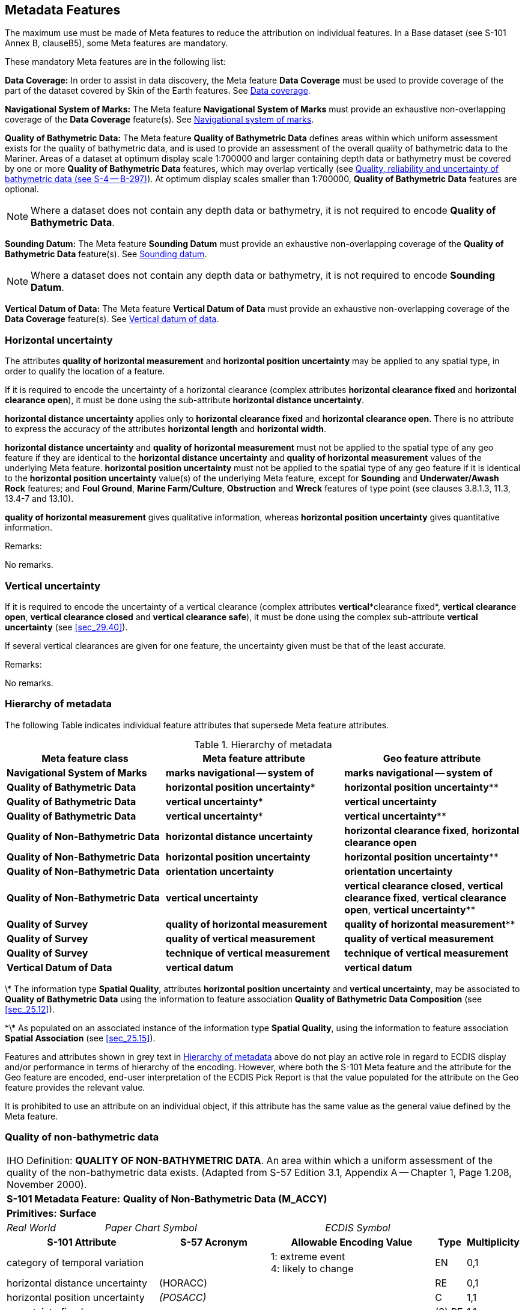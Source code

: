 
[[sec_3]]
== Metadata Features

The maximum use must be made of Meta features to reduce the attribution on individual features. In a Base dataset (see S-101 Annex B, clauseB5), some Meta features are mandatory.

These mandatory Meta features are in the following list:

*Data Coverage:* In order to assist in data discovery, the Meta feature *Data Coverage* must be used to provide coverage of the part of the dataset covered by Skin of the Earth features. See <<sec_3.5>>.

*Navigational System of Marks:* The Meta feature *Navigational System of Marks* must provide an exhaustive non-overlapping coverage of the *Data Coverage* feature(s). See <<sec_3.6>>.

*Quality of Bathymetric Data:* The Meta feature *Quality of Bathymetric Data* defines areas within which uniform assessment exists for the quality of bathymetric data, and is used to provide an assessment of the overall quality of bathymetric data to the Mariner. Areas of a dataset at optimum display scale 1:700000 and larger containing depth data or bathymetry must be covered by one or more *Quality of Bathymetric Data* features, which may overlap vertically (see <<sec_3.8.1>>). At optimum display scales smaller than 1:700000, *Quality of Bathymetric Data* features are optional.

NOTE: Where a dataset does not contain any depth data or bathymetry, it is not required to encode *Quality of Bathymetric Data*.

*Sounding Datum:* The Meta feature *Sounding Datum* must provide an exhaustive non-overlapping coverage of the *Quality of Bathymetric Data* feature(s). See <<sec_3.9>>.

NOTE: Where a dataset does not contain any depth data or bathymetry, it is not required to encode *Sounding Datum*.

*Vertical Datum of Data:* The Meta feature *Vertical Datum of Data* must provide an exhaustive non-overlapping coverage of the *Data Coverage* feature(s). See <<sec_3.10>>.

[[sec_3.1]]
=== Horizontal uncertainty

The attributes *quality of horizontal measurement* and *horizontal position uncertainty* may be applied to any spatial type, in order to qualify the location of a feature.

If it is required to encode the uncertainty of a horizontal clearance (complex attributes *horizontal clearance fixed* and *horizontal clearance open*), it must be done using the sub-attribute *horizontal distance uncertainty*.

*horizontal distance uncertainty* applies only to *horizontal clearance fixed* and *horizontal clearance open*. There is no attribute to express the accuracy of the attributes *horizontal length* and *horizontal width*.

*horizontal distance uncertainty* and *quality of horizontal measurement* must not be applied to the spatial type of any geo feature if they are identical to the *horizontal distance uncertainty* and *quality of horizontal measurement* values of the underlying Meta feature. *horizontal position uncertainty* must not be applied to the spatial type of any geo feature if it is identical to the *horizontal position uncertainty* value(s) of the underlying Meta feature, except for *Sounding* and *Underwater/Awash Rock* features; and *Foul Ground*, *Marine Farm/Culture*, *Obstruction* and *Wreck* features of type point (see clauses 3.8.1.3, 11.3, 13.4-7 and 13.10).

*quality of horizontal measurement* gives qualitative information, whereas *horizontal position uncertainty* gives quantitative information.

[underline]#Remarks:#

No remarks.

[[sec_3.2]]
=== Vertical uncertainty

If it is required to encode the uncertainty of a vertical clearance (complex attributes *vertical**clearance fixed*, *vertical clearance open*, *vertical clearance closed* and *vertical clearance safe*), it must be done using the complex sub-attribute *vertical uncertainty* (see <<sec_29.40>>).

If several vertical clearances are given for one feature, the uncertainty given must be that of the least accurate.

[underline]#Remarks:#

No remarks.

[[sec_3.3]]
=== Hierarchy of metadata

The following Table indicates individual feature attributes that supersede Meta feature attributes.

[[table_3-1]]
.Hierarchy of metadata
[cols="179,201,200"]
|===
h| Meta feature class h| Meta feature attribute h| Geo feature attribute

| *Navigational System of Marks*    | *marks navigational -- system of*  | *marks navigational -- system of*
| *Quality of Bathymetric Data*     | *horizontal position uncertainty** | *horizontal position uncertainty***
| *Quality of Bathymetric Data*     | *vertical uncertainty**            | *vertical uncertainty*
| *Quality of Bathymetric Data*     | *vertical uncertainty**            | *vertical uncertainty***
| *Quality of Non-Bathymetric Data* | *horizontal distance uncertainty*  | *horizontal clearance fixed*, *horizontal clearance open*
| *Quality of Non-Bathymetric Data* | *horizontal position uncertainty*  | *horizontal position uncertainty***
| *Quality of Non-Bathymetric Data* | *orientation uncertainty*          | *orientation uncertainty*
| *Quality of Non-Bathymetric Data* | *vertical uncertainty*             | *vertical clearance closed*, *vertical clearance fixed*, *vertical clearance open*, *vertical uncertainty***
| *Quality of Survey* | *quality of horizontal measurement* | *quality of horizontal measurement***
| *Quality of Survey* | *quality of vertical measurement* | *quality of vertical measurement*
| *Quality of Survey* | *technique of vertical measurement* | *technique of vertical measurement*
| *Vertical Datum of Data* | *vertical datum* | *vertical datum*
|===

\* The information type *Spatial Quality*, attributes *horizontal position uncertainty* and *vertical uncertainty*, may be associated to *Quality of Bathymetric Data* using the information to feature association *Quality of Bathymetric Data Composition* (see <<sec_25.12>>).

\*\* As populated on an associated instance of the information type *Spatial Quality*, using the information to feature association *Spatial Association* (see <<sec_25.15>>).

Features and attributes shown in grey text in <<table_3-1>> above do not play an active role in regard to ECDIS display and/or performance in terms of hierarchy of the encoding. However, where both the S-101 Meta feature and the attribute for the Geo feature are encoded, end-user interpretation of the ECDIS Pick Report is that the value populated for the attribute on the Geo feature provides the relevant value.

It is prohibited to use an attribute on an individual object, if this attribute has the same value as the general value defined by the Meta feature.

[[sec_3.4]]
=== Quality of non-bathymetric data

[cols="539,804,804,804,804,804,804,804,294,539",options="unnumbered"]
|===
10+| [underline]#IHO Definition:# *QUALITY OF NON-BATHYMETRIC DATA*. An area within which a uniform assessment of the quality of the non-bathymetric data exists. (Adapted from S-57 Edition 3.1, Appendix A -- Chapter 1, Page 1.208, November 2000).
10+| *S-101 Metadata Feature:* *Quality of Non-Bathymetric Data (M_ACCY)*
10+| *[underline]#Primitives:#* *Surface*

2+| _Real World_ 4+| _Paper Chart Symbol_ 4+| _ECDIS Symbol_

3+h| S-101 Attribute 2+h| S-57 Acronym 3+h| Allowable Encoding Value h| Type h| Multiplicity

3+| category of temporal variation 2+| 3+|
1: extreme event +
4: likely to change +
| EN | 0,1

3+| horizontal distance uncertainty 2+| (HORACC) 3+| | RE | 0,1

3+| horizontal position uncertainty 2+| _(POSACC)_ 3+| | C | 1,1

3+| uncertainty fixed 2+| 3+| | (S) RE | 1,1

3+| uncertainty variable factor 2+| 3+| | (S) RE | 0,1

3+| interoperability identifier 2+| 3+| MRN (see <<sec_27.114>>) | URN | 0,1

3+| orientation uncertainty 2+| 3+| | RE | 0,1

3+| survey date range 2+| 3+| See <<sec_2.4.8>> | C | 0,1

3+| date end 2+| _(SUREND)_ 3+| | (S) TD | 1,1

3+| date start 2+| _(SURSTA)_ 3+| | (S) TD | 0,1

3+| vertical uncertainty 2+| _(VERACC)_ 3+| | C | 0,1

3+| uncertainty fixed 2+| 3+| | (S) RE | 1,1 

3+| uncertainty variable factor 2+| 3+| | (S) RE | 0,1

3+| information 2+| 3+| See <<sec_2.4.6>> | C | 0,*

3+| file locator 2+| 3+| | (S) TE | 0,1

3+| file reference 2+| _(TXTDSC) (NTXTDS)_ 3+| | (S) TE | 0,1 footnote:tablethreefour[For each instance of *information*, at least one of the sub-attributes *file reference* or *text* must be populated.]

3+| headline 2+| 3+| | (S) TE | 0,1

3+| language 2+| 3+| ISO 639-2/T | (S) TE | 1,1

3+| text 2+| _(INFORM) (NINFOM)_ 3+| | (S) TE | 0,1 footnote:tablethreefour[]

10+| *Feature Associations*
| *S-101 Role* 3+| *Association Type* 3+| *Associated to* 2+h| Type h| Multiplicity
| The Updated Object 3+| *Updated Information* (see <<sec_25.21>>) 3+| *Update Information* 2+| Association | 0,*
| - 3+| *Spatial Association* (see <<sec_25.15>>) 3+| *Spatial Quality* 2+| Association | 0,*
|===

[underline]#INT 1 Reference:# M 32.1-2

[[sec_3.4.1]]
==== Quality of non-bathymetric data (see S-4 -- B-487.2)

The Meta feature *Quality of Non-Bathymetric Data* may be used to provide an indication of the overall uncertainty of position for all non-bathymetric features. It must not be used to provide the uncertainty of bathymetric information.*horizontal position uncertainty* on the *Quality of Non-Bathymetric Data*applies to non-bathymetric data situated within the area, while *quality of horizontal measurement* or *horizontal position uncertainty* on the associated spatial types qualifies the location of the *Quality of Non-Bathymetric Data*feature itself.

Meta features *Quality of Non-bathymetric Data* and *Quality of Bathymetric Data*may overlap.

[underline]#Remarks:#

* No remarks.

[underline]#Distinction:# Quality of Bathymetric Data; Quality of Survey.

[[sec_3.5]]
=== Data coverage

[cols="600,600,600,474,474,474,474,474,210,385", options="unnumbered"]
|===
10+| [underline]#IHO Definition:# *DATA COVERAGE*. A geographical area that describes the coverage and extent of spatial objects. (S-57 Edition 3.1, Appendix A -- Chapter 1, Page 1.210, November 2000).
10+| *S-101 Metadata Feature:* *Data Coverage (M_COVR)* _*(M_CSCL)*_
10+| *[underline]#Primitives:#* *Surface*
3+| _Real World_ 4+| _Paper Chart Symbol_ 3+| _ECDIS Symbol_


3+h| S-101 Attribute 2+h| S-57 Acronym 3+h| Allowable Encoding Value h| Type h| Multiplicity
3+| drawing index
2+| 3+|

| IN
| 0,1

3+| interoperability identifier
2+|

3+| MRN (see <<sec_27.114>>)
| URN
| 0,1

3+| maximum display scale 2+| 3+| maximum display scale ≤ optimum display scale < minimum display scale | IN | 1,1
3+| minimum display scale
2+|

3+| See <<table_3-2>> belowminimum display scale > optimum display scale ≥ maximum display scale
| IN
| 1,1

3+| optimum display scale 2+| _(CSCALE)_ 3+| See <<table_3-2>> belowmaximum display scale ≤ optimum display scale < minimum display scale | IN | 1,1
3+| information
2+|

3+| See <<sec_2.4.6>>
| C
| 0,*

3+| file locator
2+| 3+| | (S) TE
| 0,1

3+| file reference
2+| _(TXTDSC) (NTXTDS)_
3+| | (S) TE
| 0,1 footnote:notethreefive[For each instance of *information*, at least one of the sub-attributes *file reference* or *text* must be populated.]

3+| headline
2+| 3+| | (S) TE
| 0,1

3+| language
2+|

3+| ISO 639-2/T
| (S) TE
| 1,1

3+| text
2+| _(INFORM) (NINFOM)_
3+| | (S) TE
| 0,1 footnote:notethreefive[]

10+| *Feature Associations*
| *S-101 Role* 3+| *Association Type* 3+| *Associated to* 2+h| Type h| Multiplicity
| - 3+| *Spatial Association* (see <<sec_25.15>>) 3+| *Spatial Quality* 2+| Association | 0,*
|===

[underline]#INT 1 Reference:#

[[sec_3.5.1]]
==== Coverage

The Meta feature *Data Coverage* encodes the area covered by data within the dataset. This feature is also used to provide the ECDIS with the scale information necessary for the determination of dataset loading and rendering (display) in relation to the user selected viewing scale in the ECDIS. There must be a minimum of one *Data Coverage* feature in the dataset. *Data Coverage* features must cover the equivalent area to the extent of the spatial types in the dataset, and must not overlap (see <<sec_2.5.1>>).

Where populated, all *Data Coverage* features in the dataset must have the same value for the attribute *drawing index*, as datasets that share a common drawing index are intended to form a seamless presentation, regardless of the populated value(s) for minimum display scale. *Data Coverage* features which share a common drawing index must not overlap.

The mandatory attribute *optimum display scale* is used to indicate the intended viewing scale for the data. The value populated for *optimum display scale*, therefore, provides a reference for the user selected viewing scale in the ECDIS at which the overscale warning will be displayed as the Mariner continues to zoom in if there is no larger optimum display scale ENC dataset available.

The mandatory attribute *minimum display scale* is used to indicate the smallest intended viewing scale for the data where a full portfolio of ENCs is available; and provides the reference scale that defines a "series" of ENCs covering a geographic area intended to be displayed seamlessly. Where an empty (null) value is populated for *minimum display scale*, the ECDIS will continue to display the data regardless of how small the user selected viewing scale becomes. The value populated for *minimum display scale*, therefore, is intended to be used in a series of ENC cells covering a geographic area to determine the dataset rendering (display) priority as the user selected viewing scale becomes larger.

The mandatory attribute *maximum display scale* is used to indicate the scale at which the Data Producer considers that the "grossly overscaled" warning is to be triggered based on the user selected viewing scale.

For ENC, in order to provide a consistent relationship between the encoded data and the way the data is displayed in ECDIS, the values for *maximum display scale*, *minimum display scale* and *optimum display scale* must be taken from the values listed in the following Table:

[[table_3-2]]
.Maximum, optimum and minimum display scale values
[cols="980,938,931"]
|===
h| maximum display scale h| optimum display scale h| minimum display scale
.15+^.^| Any value
| 10,000,000    | empty (null)
| 3,500,000     | 10,000,000
| 1,500,000     | 3,500,000
| 700,000       | 1,500,000
| 350,000       | 700,000
| 180,000       | 350,000
| 90,000        | 180,000
| 45,000        | 90,000
| 22,000        | 45,000
| 12,000        | 22,000
| 8,000         | 12,000
| 4,000         | 8,000
| 3,000         | 4,000
| 2,000         | 3,000
| 1,000         | 2,000
|===

NOTE: The selection of values for *maximum display scale* and *minimum display scale* for any selected *optimum display scale* are at the discretion of the Data Producer. That is, any value listed for *maximum display scale* and *minimum display scale* above may be selected from any of the listed values, with the only restriction being that *maximum display scale* must be a smaller value than/equal to *optimum display scale* which must be a smaller value than *minimum display scale* (or any value if *minimum display scale* is populated with an empty (null) value).

Typically, only a single *Data Coverage* feature should be used in a dataset. However, if the optimum display scale is different for discrete areas within a single ENC dataset, this must be indicated by encoding separate, non-overlapping *Data Coverage* features, each having a different value populated for *optimum display scale*. Producing Authorities are to note, however, that excessive use of multiple *Data Coverage* features having different values of *optimum display scale* within a single dataset should be avoided. Where different values of *optimum display scale* are used, this should be restricted only to data compiled in order to achieve the intended navigational usage for the entire dataset. Datasets must have the same value for *minimum display scale* for all *Data Coverage* features in the dataset. Datasets may have different values populated for *maximum display scale* for the *Data Coverage* features in the dataset; these values are typically populated as the value corresponding to 2 x the scale (or half the denominator) value populated for *optimum display scale* (this will replicate the corresponding gross overscale indication as implemented in S-57/S-52), but are at the discretion of the Data Producer. For example, the value for *maximum display scale* may be set to the same value as *optimum display scale* to have the "grossly overscaled" warning appear at any larger user selected viewing scale than *optimum display scale*; or populated as the value corresponding to the *minimum display scale* value for the next largest scale dataset(s) in the ENC portfolio.

Where a series of differing optimum display scale ENC datasets are compiled covering the same geographic area, the smallest scale value populated for *optimum display scale* for *Data Coverage* feature(s) in the dataset should correspond to the *minimum display scale*, where populated, for the next largest optimum display scale ENC dataset. The largest scale value populated for *optimum display scale* for *Data Coverage* feature(s) in the dataset must not be a larger scale value than the *optimum display scale* for the next largest optimum display scale ENC dataset, where such a dataset exists.

[underline]#Remarks:#

* This Meta feature is intended to support an indication of coverage; and facilitates the loading and rendering (display) of datasets in the end-user system.
* Where more than one *Data Coverage* feature exists for a dataset, the dataset, when initially loaded, will be displayed in the ECDIS at a display scale corresponding to the largest scale value populated for *optimum display scale*.
* Where a dataset consists of only one *Data Coverage* feature, the value for the optimum display scale populated in the dataset discovery metadata must be the same as the value populated for *optimum display scale* on the *Data Coverage*.
* Except for the largest scale dataset coverage, datasets with multiple *Data Coverage* features must not have excessive differences in the values populated for *optimum display scale* between the *Data Coverage* features. Typically, this should be interpreted as there being no more than one scale step value as defined in <<table_3-2>> above between the *optimum display scale* values in a single dataset.

[underline]#Distinction:# 

[[sec_3.6]]
=== Navigational system of marks

[cols="77,115,115,115,115,115,115,115,41,77", options="unnumbered"]
|===
10+| [underline]#IHO Definition:# *NAVIGATIONAL SYSTEM OF MARKS*. An area within which the navigational system of marks has been established in relation to a specific direction. (Adapted from S-57 Edition 3.1, Appendix A -- Chapter 1, Page 1.214, November 2000).
10+| *S-101 Metadata Feature:* *Navigational System of Marks* __**(M_NSYS)**__
10+| *[underline]#Primitives:#* *Surface*

2+| _Real World_ 4+| _Paper Chart Symbol_ 4+| _ECDIS Symbol_

3+h| S-101 Attribute 2+h| S-57 Acronym 3+h| Allowable Encoding Value h| Type h| Multiplicity
3+| interoperability identifier
2+|

3+| MRN (see <<sec_27.114>>)
| URN
| 0,1

3+| marks navigational -- system of 2+| (MARSYS) 3+|
1: IALA A +
2: IALA B +
9: no system +
11: main European inland waterway marking system | EN | 1,1
3+| information
2+|

3+| See <<sec_2.4.6>>
| C
| 0,*

3+| file locator
2+| 3+| | (S) TE
| 0,1

3+| file reference
2+| _(TXTDSC) (NTXTDS)_
3+| | (S) TE
| 0,1 footnote:tablethreesix[For each instance of *information*, at least one of the sub-attributes *file reference* or *text* must be populated.]

3+| headline
2+| 3+| | (S) TE
| 0,1

3+| language
2+|

3+| ISO 639-2/T
| (S) TE
| 1,1

3+| text
2+| _(INFORM) (NINFOM)_
3+| | (S) TE
| 0,1 footnote:tablethreesix[]

10+| *Feature Associations*
| *S-101 Role* 3+| *Association Type* 3+| *Associated to* 2+h| Type h| Multiplicity
| The Updated Object 3+| *Updated Information* (see <<sec_25.21>>) 3+| *Update Information* 2+| Association | 0,*
| - 3+| *Spatial Association* (see <<sec_25.15>>) 3+| *Spatial Quality* 2+| Association | 0,*

|===

[underline]#INT 1 Reference:# Q 130

[[sec_3.6.1]]
==== Buoyage systems (see S-4 -- B-461)

The buoyage system of the dataset must be encoded using the Meta feature *Navigational System of Marks*:All parts of the dataset containing data must be covered by *Navigational System of Marks* features, with the attribute *marks navigational -- system of* indicating the buoyage system in operation. *Navigational System of Marks* features must not overlap.

Individual buoys and beacons may not be part of the general buoyage system. This should be encoded using the attribute *marks navigational -- system of* on these buoy and beacon features.

[underline]#Remarks:#

* For guidance regarding the encoding of aids to navigation in the IALA maritime buoyage system, see <<sec_18.3.1.1>>.
* If it is required to encode an area within which the navigational system of marks has been established in relation to a specific direction, it must be done using the feature *Local Direction of Buoyage* (see <<sec_3.7>>).

[underline]#Distinction:# Local Direction of Buoyage.

[[sec_3.7]]
=== Local direction of buoyage

[cols="539,804,804,804,804,804,804,804,294,539", options="unnumbered"]
|===
10+| [underline]#IHO Definition:# *LOCAL DIRECTION OF BUOYAGE*. An area within which the navigational system of marks has been established in relation to a specific direction. (Adapted from S-57 Edition 3.1, Appendix A -- Chapter 1, Page 1.214, November 2000).
10+| *S-101 Metadata Feature:* *Local Direction of Buoyage* __**(M_NSYS)**__
10+| *[underline]#Primitives:#* *Surface*

2+| _Real World_ 4+| _Paper Chart Symbol_ 4+| _ECDIS Symbol_

3+h| S-101 Attribute 2+h| S-57 Acronym 3+h| Allowable Encoding Value h| Type h| Multiplicity
3+| interoperability identifier
2+|

3+| MRN (see <<sec_27.114>>) | URN | 0,1

3+| marks navigational -- system of 2+| (MARSYS) 3+|
1: IALA A +
2: IALA B +
9: no system +
11: main European inland waterway marking system | EN | 1,1
3+| orientation value
2+| _(ORIENT)_
3+|

| RE
| 1,1

3+| scale minimum 2+| (SCAMIN) 3+| See <<sec_2.5.9>> | IN | 0,1
3+| information
2+|

3+| See <<sec_2.4.6>>
| C
| 0,*

3+| file locator
2+| 3+| | (S) TE
| 0,1

3+| file reference
2+| _(TXTDSC) (NTXTDS)_
3+| | (S) TE
| 0,1 footnote:three_seven[For each instance of *information*, at least one of the sub-attributes *file reference* or *text* must be populated.]

3+| headline
2+| 3+| | (S) TE
| 0,1

3+| language
2+|

3+| ISO 639-2/T
| (S) TE
| 1,1

3+| text
2+| _(INFORM) (NINFOM)_
3+| | (S) TE
| 0,1 footnote:three_seven[]

10+| *Feature Associations*
| *S-101 Role* 3+| *Association Type* 3+| *Associated to* 2+h| Type h| Multiplicity
| The Updated Object 3+| *Updated Information* (see <<sec_25.21>>) 3+| *Update Information* 2+| Association | 0,*
| - 3+| *Spatial Association* (see <<sec_25.15>>) 3+| *Spatial Quality* 2+| Association | 0,*

|===

[underline]#INT 1 Reference:# Q 130.2

[[sec_3.7.1]]
==== Local direction of buoyage (see S-4 -- B-461.5)

[[fig_3-1]]
.Buoyage system and direction
image::figure-3-1.png["",465,188]

Within a dataset, there may be some areas where the direction of buoyage is defined by local rules and must, therefore, be specified. If required, these areas must be encoded as *Local* **Direction of Buoyage** features, with the mandatory attribute *orientation value* indicating the direction of buoyage. *Local* **Direction of Buoyage** features must not overlap, but in areas where local buoyage directions apply, *Local* **Direction of Buoyage** features must overlap *Navigational System of Marks* features (see <<sec_3.6>>) (see <<fig_3-1>> above).

[underline]#Remarks:#

* The mandatory attribute *marks navigational -- system of* is required for ECDIS portrayal, and must be populated with the same value as populated for the *marks navigational -- system of* on the underlying *Navigational System of Marks* feature.

[underline]#Distinction:# Navigational System of Marks.

[[sec_3.8]]
=== Quality of bathymetric data

[cols="539,550,550,550,550,550,550,550,294,539", options="unnumbered"]
|===
10+| [underline]#IHO Definition:# *QUALITY OF BATHYMETRIC DATA*. An area within which a uniform assessment of the quality of the bathymetric data exists. (S-57 Edition 3.1, Appendix A -- Chapter 1, Page 1.216, November 2000).
10+| *S-101 Metadata Feature:* *Quality of Bathymetric Data (M_QUAL)*
10+| *[underline]#Primitives:#* *Surface*

2+| _Real World_ 4+| _Paper Chart Symbol_ 4+| _ECDIS Symbol_

3+h| S-101 Attribute 2+h| S-57 Acronym 3+h| Allowable Encoding Value h| Type h| Multiplicity
3+| category of temporal variation
2+| 3+|
1: extreme event +
2: likely to change and significant shoaling expected +
3: likely to change but significant shoaling not expected +
5: unlikely to change +
6: unassessed +
| EN
| 1,1

3+| data assessment
2+| 3+|
1: assessed +
2: assessed (oceanic)
3: unassessed +
| EN
| 1,1

3+| depth range maximum value
2+| (DRVAL2)
3+|

| RE
| 0,1

3+| depth range minimum value
2+| (DRVAL1)
3+|

| RE
| 0,1

3+| features detected
2+| 3+|

| C
| 1,1

3+| least depth of detected features measured 2+| 3+| | (S) BO | 1,1

3+| significant features detected
2+| 3+|

| (S) BO
| 1,1

3+| size of features detected
2+| 3+|

| (S) RE
| 0,1

3+| full seafloor coverage achieved
2+| 3+|

| BO
| 1,1

3+| interoperability identifier
2+|

3+| MRN (see <<sec_27.114>>)
| URN
| 0,1

3+| survey date range
2+|

3+| See <<sec_2.4.8>>
| C
| 0,1

3+| date end
2+| _(SUREND)_
3+| | (S) TD
| 1,1

3+| date start
2+| _(SURSTA)_
3+| | (S) TD
| 0,1

3+| zone of confidence
2+| 3+|

| C
| 1,*

3+| category of zone of confidence in data 2+| CATZOC 3+|
1: zone of confidence A +
12: zone of confidence A +
23: zone of confidence B +
4: zone of confidence C +
5: zone of confidence D +
6: zone of confidence U | EN | 1,1
3+| fixed date range
2+|

3+| See <<sec_2.4.8>>
| (S) C
| 0,1 footnoteblock:[three_eight]

3+| date end
2+| (DATEND)
3+| | (S) TD
| 0,1 footnoteblock:[three_eight]

3+| date start
2+| (DATSTA)
3+| | (S) TD
| 0,1 footnoteblock:[three_eight]

3+| horizontal position uncertainty
2+| _(HORACC)_
3+|

| (S) C
| 0,1 footnoteblock:[three_eight]

3+| uncertainty fixed
2+| 3+|

| (S) RE
| 1,1

3+| uncertainty variable factor
2+| 3+|

| (S) RE
| 0,1

3+| vertical uncertainty
2+| _(SOUACC)_
3+|

| (S) C
| 0,1 footnoteblock:[three_eight]

3+| uncertainty fixed
2+| 3+|

| (S) RE
| 1,1

3+| uncertainty variable factor
2+| 3+|

| (S) RE
| 0,1

3+| information
2+|

3+| See <<sec_2.4.6>>
| C
| 0,*

3+| file locator
2+| 3+| | (S) TE
| 0,1

3+| file reference
2+| _(TXTDSC) (NTXTDS)_
3+| | (S) TE
| 0,1 footnoteblock:[three_eight]

3+| headline
2+| 3+| | (S) TE
| 0,1

3+| language
2+|

3+| ISO 639-2/T
| (S) TE
| 1,1

3+| text
2+| _(INFORM) (NINFOM)_
3+| | (S) TE
| 0,1 footnoteblock:[three_eight]

10+| *Feature Associations*
| *S-101 Role* 3+| *Association Type* 3+| *Associated to* 2+h| Type h| Multiplicity
| - 3+| *Quality of Bathymetric Data Composition* (see <<sec_25.12>>) 3+| *Spatial Quality* 2+| Association | 0,*
| The Updated Object 3+| *Updated Information* (see <<sec_25.21>>) 3+| *Update Information* 2+| Association | 0,*
| - 3+| *Spatial Association* (see <<sec_25.15>>) 3+| *Spatial Quality* 2+| Association | 0,*

10+|


|===


[[three_eight]]
[NOTE]
--
The sub-complex attribute *fixed date range* is mandatory if more than one instance of the complex attribute *zone of confidence* is encoded.

The sub-complex attributes *horizontal position uncertainty* and *vertical uncertainty* are mandatory if the *Quality of Bathymetric Data* instance is not associated to a *Spatial Quality* instance using the association *Quality of Bathymetric Data Composition*.

For each instance of fixed date range, at least one of the sub-attributes *date end* or *date start* must be populated.

For each instance of *information*, at least one of the sub-attributes *file reference* or *text* must be populated.
--



[underline]#INT 1 Reference:#

[[sec_3.8.1]]
==== Quality, reliability and uncertainty of bathymetric data (see S-4 -- B-297)

Information about quality, reliability and uncertainty of bathymetric data is given using:

* the Meta feature *Quality of Bathymetric Data* and, if required, an associated instance of the Information type *Spatial Quality* (see <<sec_24.5>>) for an overall assessment of the quality of bathymetric data;
* the Meta feature *Quality of Survey* for additional information about individual surveys (see <<sec_3.11>>);
* the attributes *quality of vertical measurement* and *technique of vertical measurement* on groups of soundings or individual features;
* the attributes *horizontal* *position uncertainty*, *quality of horizontal measurement* and *vertical uncertainty* on the spatial types (see clauses 2.4.7 and 24.5).
Bathymetric data quality comprises the following:

** completeness of data (for example, seafloor coverage);
** currency of data (for example, temporal degradation);
** uncertainty of data;
** source of data.

For the Mariner, *Quality of Bathymetric Data* provides the most useful information. Therefore, the use of *Quality of Bathymetric Data* is mandatory for areas containing depth data or bathymetry on ENC datasets at optimum display scale 1:700000 and larger.

In order to provide an indication of the horizontal position and vertical accuracies of the features to which it applies, instances of *Quality of Bathymetric Data* must have the sub-complex attributes *horizontal position uncertainty* and *vertical uncertainty* populated on *Quality of Bathymetric Data*, or alternately on an associated instance of the information type *Spatial Quality* (see <<sec_24.5>>), using the association *Quality of Bathymetric Data Composition* (see <<sec_25.12>>).

More detailed information about a survey may be given using *Quality of Survey* (see <<sec_3.11>>). For example, in incompletely surveyed areas, lines of passage soundings may be indicated as such using a curve *Quality of Survey* feature. This information is more difficult for the Mariner to interpret, therefore the use of *Quality of Survey* is optional.

For individual features (wrecks, obstructions etc), or individual/small groups of soundings, *quality of vertical measurement*, *technique of vertical measurement*, *horizontal position uncertainty* and *vertical uncertainty* may be used to provide additional information about quality and uncertainty.

The Meta feature *Quality of Bathymetric Data* defines areas within which uniform assessment exists for the quality of bathymetric data, and must be used, where required, to provide an assessment of the overall quality of bathymetric data to the Mariner. Therefore, areas of a dataset containing depth data or bathymetry at optimum display scale 1:700000 and larger must be covered by one or more *Quality of Bathymetric Data*, which may overlap vertically in order to define the quality of bathymetric data at varying depths in the water column.

[[fig_3-2]]
.Adjoining and overlapping Quality of Bathymetric Data features
image::figure-3-2.png["",657,402]

<<fig_3-2>> above demonstrates the encoding for varying quality of bathymetric data in the water column, in this example a mechanically swept area to a depth of 5 metres that has also been previously surveyed using single beam echo sounder to the seabed. For the *Quality of Bathymetric Data* feature that defines the data quality for the swept area, it is important to note that the recommended attribution shown above is intended to provide the highest (best) quality indicator for vessels navigating at a safety depth of less than 5 metres in the area. For vessels navigating at a safety depth of greater than 5 metres in the area, or at any depth outside the area, the lower quality indicator will be provided.

NOTE: <<fig_3-2>> demonstrates the two options for the encoding of the horizontal position and vertical uncertainties available in S-101. For the area covered by the swept area, the varying horizontal position and vertical uncertainties in the water column are encoded using the sub-complex attributes *horizontal position uncertainty* and *vertical uncertainty* on the *Quality of Bathymetric Data* features. For the two areas covered only by the single beam echo sounder survey to the seabed, the horizontal position and vertical uncertainties are encoded using the sub-complex attributes *horizontal position uncertainty* and *vertical uncertainty* on an associated *Spatial Quality* feature (which may be a single *Spatial Quality* feature associated to both *Quality of Bathymetric Data* features). See the Remarks below and <<sec_24.5>>.

[underline]#Remarks:#

* The mandatory attribute *data assessment* provides an overall indicative level of assessment of bathymetric data from which further attribution is derived, and assists with portrayal of bathymetric data quality information in ECDIS:

** Where the value for *data assessment* is set to _1_ (assessed), all additional attribution for the *Quality of Bathymetric Data* feature must be indicative of the quality of bathymetric data for the area.
** Where the value for *data assessment* is set to _2_ (assessed (oceanic)), all additional attribution for the *Quality of Bathymetric Data* feature should be indicative of the quality of bathymetric data for the area for a Mariner's ECDIS pick report, however no portrayal of the quality information will display on the ECDIS. This value should only be used to cover open ocean (oceanic) depths in waters deeper than 200 metres.
** [[OLE_LINK11]][[OLE_LINK10]]Where the value for *data assessment* is set to _3_ (unassessed), the mandatory attributes *category of temporal variation* = _6_ (unassessed); *features detected* (*least depth of detected features measured* and *significant features detected*) = __False__; *full seafloor coverage achieved* = __False__; and *category of zone of confidence in data* = _6_ (zone of confidence U); and *horizontal position uncertainty* (*uncertainty fixed*) and *vertical uncertainty* (*uncertainty fixed*) on *Quality of Bathymetric Data* or the associated *Spatial Quality* = empty (null) must be populated.
* Wherever possible, meaningful and useful values for the attributes *category of temporal variation*, *full seafloor coverage achieved*, and the complex attribute *features detected* must be used for areas of bathymetry. For areas of unstable seafloors, the complex attribute *survey date range* (*date end*) should be used to indicate the date of the survey of the underlying bathymetric data.
* As a result of some disasters, for example earthquakes, tsunamis, hurricanes, it is possible that large areas of seafloor have moved and/or become cluttered with dangerous obstructions. Emergency surveys may subsequently be conducted over essential shipping routes and inside harbours. Outside these surveys, all existing detail is now suspect, whatever the quality of the previous surveys. In such cases, the attribute *category of temporal variation* should be reclassified to value _1_ (extreme event), the Boolean attribute *full seafloor coverage achieved* set to __False__; complex attribute *features detected*, Boolean sub-attributes *least depth of detected features measured* and *significant features detected* set to __False__; the *zone of confidence* sub-attribute *category of zone of confidence in data* reclassified to _5_ (zone of confidence D); and the sub-attributes *horizontal position accuracy* (*uncertainty fixed*) and *vertical uncertainty* (*uncertainty fixed*) on *Quality of Bathymetric Data* or the associated *Spatial Quality*populated with an empty (null) value in the affected areas outside the area covered by emergency surveys.
* To express completeness of bathymetric data, the complex attribute *features detected* must be encoded. *features detected* indicates that a systematic method of exploring the seafloor, or the water column to the depth indicated by population of the attribute *depth range maximum value*, was undertaken to detect significant features. The sub-attributes *size of features detected* and *least depth of detected features measured* must not be encoded unless the sub-attribute *significant features detected* is set to _True_.
* The mandatory complex attribute *zone of confidence* is used on a *Quality of Bathymetric Data* feature to provide an overall indication of the accuracy of the bathymetric data in the area; and may be used to specify the vertical and horizontal position uncertainty of the depths covered by the surface. Where *category of temporal variation* is set to values _2_ (likely to change and significant shoaling expected) or _3_ (likely to change but significant shoaling not expected), multiple instances of the complex attribute *zone of confidence* should be encoded to provide an indication of the degradation of the overall accuracy as well as the vertical and horizontal position uncertainty of the charted bathymetric information over time.

** Wherever possible, meaningful and useful values of the mandatory sub-attribute *category of zone of confidence in data* should be used (that is, values other than *category of zone of confidence in data* = _6_ (zone of confidence U)) for areas of bathymetry. These values must be determined from the *category of zone of confidence in data* definition table (see <<sec_27.74>>) in accordance with the values populated for the attribute *full seafloor coverage achieved*,the complex attribute *features detected* and the sub-complex attributes *horizontal position uncertainty* and *vertical uncertainty* on the *Quality of Bathymetric Data* or the associated *Spatial Quality* (see the following Remarks bullet).
** The sub-complex attribute *fixed date range* is used to define the date range(s) where the quality is degraded over time. Where multiple date ranges are specified, the *date start* of an instance must be equal to the *date end* of the previous instance. Within the sequence, the *date start* of the first instance and the *date end* of the last instance should not be populated; the values populated for *fixed date range* must not result in the removal of the indication of bathymetric data quality for an area from the Mariner.
* The sub-complex attributes *horizontal position uncertainty* and *vertical uncertainty* must be encoded using either *Quality of Bathymetric Data* or the Information feature *Spatial Quality* (see <<sec_24.5>>). The decision as to which option to use should be based on whether the horizontal position and vertical uncertainty values are specific to a single *Quality of Bathymetric Data* feature or relates to multiple *Quality of Bathymetric Data* features. In general, specific values are related to areas of changeable bathymetry over time or varying bathymetric data quality in the water column (as shown in <<fig_3-2>> above); and repeating values are specific to general quality uncertainty values in non-changeable areas. It is prohibited to use both options for a single *Quality of Bathymetric Data* instance.

** *vertical uncertainty* on the *Quality of Bathymetric Data* or the associated *Spatial Quality* is used to specify the vertical uncertainty of the depths covered by the surface within a specified date range (where encoded); and should be adjusted to indicate the degradation of the vertical uncertainty over time where multiple instances of *zone of confidence* are encoded (see above bullet). When *depth range minimum value* is specified on *Quality of Bathymetric Data*, *vertical uncertainty* refers only to the uncertainty of the swept depth defined by *depth range minimum value*.
** *horizontal position uncertainty* on the *Quality of Bathymetric Data* or the associated *Spatial Quality* is used to specify the positional uncertainty of the depths covered by the surface within a specified date range (where encoded); and should be adjusted to indicate the degradation of the horizontal position uncertainty over time where multiple instances of *zone of confidence* are encoded (see above).
* *depth range minimum value* must only be used on a *Quality of Bathymetric Data* feature where a swept area occupies the entire *Quality of Bathymetric Data* surface, or *Quality of Bathymetric Data* features overlap. Where these features overlap such that varying bathymetric data qualities exist at different depths in the water column, the *depth range minimum value* for a *Quality of Bathymetric Data* must be set to a value 0.1 metres deeper than the *depth range maximum value* for the *Quality of Bathymetric Data* feature defining the quality for the level above; and the topmost *Quality of Bathymetric Data* must have *depth range minimum value* set to an empty (null) value (see <<fig_3-2>> above).
* *depth range maximum value* must only be used on a *Quality of Bathymetric Data* feature to specify the maximum depth to which all other attributes for the *Quality of Bathymetric Data* feature applies. When *depth range maximum value* is specified, values populated for all other attributes apply only to depths equal to or shoaler than *depth range maximum value*. No quality information is provided for depths deeper than *depth range maximum value*. Where *Quality of Bathymetric Data* features overlap such that varying bathymetric data qualities exist at different depths in the water column, the *depth range maximum value* for a *Quality of Bathymetric Data* must be set to a value 0.1 metres shoaler than the *depth range minimum value* for the *Quality of Bathymetric Data* feature defining the quality for the level below; and the bottommost *Quality of Bathymetric Data* must have *depth range maximum value* set to an empty (null) value (see <<fig_3-2>> above).
* *Quality of Bathymetric Data* must be encoded over *Unsurveyed Area* features that contain any depth data or bathymetry (depth contours, obstructions, soundings, underwater rocks, wrecks); and must have mandatory attributes *data assessment* = _1_ (assessed) *category of temporal variation* = _6_ (unassessed); *features detected* (*least depth of detected features measured* and *significant features detected*) = __False__; *full seafloor coverage achieved* = __False__; and *zone of confidence* (*category of zone of confidence in data*) = _5_ (zone of confidence D). The *vertical uncertainty* (*uncertainty fixed*) and *horizontal position uncertainty* (*uncertainty fixed*)for the *Quality of Bathymetric Data* or the associated *Spatial Quality* should be populated with an empty (null) value.
* For *Unsurveyed Area* features that do not contain any depth data or bathymetry, it is not required to encode a *Quality of Bathymetric Data* feature that covers the area.

* If the attribute *technique of vertical measurement*is required, it must be encoded on either the Meta feature *Quality of Survey* (see <<sec_3.11>>) or on individual geo features (for example *Sounding*).

* When the *Quality of Bathymetric Data* surface contains data from only one survey, the date of survey should be specified using the complex attribute *survey date range*, sub-attribute *date end*. When the *Quality of Bathymetric Data* surface contains data from two or more surveys, the date of the most recent and the oldest survey should be specified using the complex attribute *survey date range*.
* *Quality of Bathymetric Data* areas must not be encoded over land.
* *Spatial Quality* (*horizontal position uncertainty*) associated to the *Quality of Bathymetric Data* using the association *Quality of Bathymetric Data Composition* (see <<sec_25.12>>), where encoded, applies to bathymetric data situated within the surface, while *Spatial Quality* (*quality of horizontal measurement*) or (*horizontal position uncertainty*) on the associated spatial types using the association *Spatial Association* (see <<sec_24.5>>) qualifies the location of the *Quality of Bathymetric Data* feature itself.
* Meta features *Quality of Bathymetric Data* and *Quality of Non-Bathymetric Data*may overlap.
* Additional quality information may be given using the Meta feature *Quality of Survey*.

[[sec_3.8.1.1]]
===== Temporal variation

The indication of degrading quality of bathymetry over time should be encoded using multiple instances of the complex attribute *zone of confidence* where required (see 5^th^ to 8^th^ bullet points in <<sec_3.8.1>> above).

The changeability of the bathymetry must be encoded using *category of temporal variation*. In order for a time reference to be given for the expression of temporal variation, the relevant dates of the bathymetric data should be encoded using the complex attribute *survey date range* if *category of temporal variation* is set to _1_ (extreme event), _2_ (likely to change and significant shoaling expected) or _3_ (likely to change but significant shoaling not expected). Consideration should be given, in particular, for the encoding of *survey data range* if multiple instances of *zone of confidence* are not encoded to provide an indication of the degradation of the overall accuracy of the charted bathymetric information over time, in order to provide the Mariner with a temporal frame of reference for decision making.

[[sec_3.8.1.2]]
===== Feature detection

In the context of bathymetry, a feature is any object, whether manmade or not, projecting above the seafloor, which may be considered a danger to surface navigation. Refer to IHO Publication S-44.

The ability to detect bathymetric features must be encoded using the complex attribute *features detected*. The sub-attribute *significant features detected* indicates whether the survey was capable of detecting features of a size indicated by the sub-attribute *size of features detected*. The sub-attribute *least depth of detected features measured* indicates whether the least depth of detected features was found. For instance, if a wreck was found, but it is not certain that the least depth of that wreck was measured, *least depth of detected features measured* must be set to _False_.

[[sec_3.8.1.3]]
===== Sounding uncertainty

Sounding uncertainty is encoded using the complex attribute *zone of confidence*, sub-complex attribute *vertical uncertainty* on **Quality of Bathymetric Data**; or alternatively using an associated instance of the information type *Spatial Quality*, complex attribute *spatial accuracy* (see <<sec_24.5>>) and using the association *Quality of Bathymetric Data Composition* (see <<sec_25.12>>). If it is required to encode additional sounding uncertainty information, it must be done using the attributes *quality of vertical measurement* and *technique of vertical measurement* on groups of soundings or individual features; or by associating another instance of the information type *Spatial Quality* to the spatial type associated with the individual geo features.

The vertical and horizontal position uncertainty values populated on the instance of *Quality of Bathymetric Data* or the associated *Spatial Quality* must reflect the most commonly associated values for the *Obstruction*, *Sounding*, *Underwater/Awash Rock* and *Wreck* features within the area.

[underline]#Distinction:# Quality of Non-Bathymetric Data; Quality of Survey; Spatial Quality.

[[sec_3.9]]
=== Sounding datum

[cols="539,804,804,804,804,804,804,804,294,539", options="unnumbered"]
|===
10+| [underline]#IHO Definition:# *SOUNDING DATUM*. The horizontal plane or tidal datum to which soundings have been reduced. Also called datum for sounding reduction. (Adapted from IHO Dictionary -- S-32).
10+| *S-101 Metadata Feature:* *Sounding Datum (M_SDAT)*
10+| *[underline]#Primitives:#* *Surface*

2+| _Real World_ 4+| _Paper Chart Symbol_ 4+| _ECDIS Symbol_

3+h| S-101 Attribute 2+h| S-57 Acronym 3+h| Allowable Encoding Value h| Type h| Multiplicity
3+| interoperability identifier
2+|

3+| MRN (see <<sec_27.114>>)
| URN
| 0,1

3+| vertical datum 2+| (VERDAT) 3+|
1: mean low water springs +
2: mean lower low water springs +
3: mean sea level +
4: lowest low water +
5: mean low water +
6: lowest low water springs +
7: approximate mean low water springs +
8: indian spring low water +
9: low water springs +
10: approximate lowest astronomical tide +
11: nearly lowest low water +
12: mean lower low water +
13: low water +
14: approximate mean low water +
15: approximate mean lower low water +
19: approximate mean sea level +
22: equinoctial spring low water +
23: lowest astronomical tide +
24: local datum +
25: international great lakes datum  +
198526: mean water level +
27: lower low water large tide +
44: baltic sea chart datum 2000 | EN | 1,1
3+| information
2+|

3+| See <<sec_2.4.6>>
| C
| 0,*

3+| file locator
2+| 3+| | (S) TE
| 0,1

3+| file reference
2+| _(TXTDSC) (NTXTDS)_
3+| | (S) TE
| 0,1 footnote:three_nine[For each instance of *information*, at least one of the sub-attributes *file reference* or *text* must be populated.]

3+| headline
2+| 3+| | (S) TE
| 0,1

3+| language
2+|

3+| ISO 639-2/T
| (S) TE
| 1,1

3+| text
2+| _(INFORM) (NINFOM)_
3+| | (S) TE
| 0,1 footnote:three_nine[]

10+h| Feature Associations
h| S-101 Role 3+h| Association Type 3+h| Associated to 2+h| Type h| Multiplicity

| The Updated Object 3+| *Updated Information* (see <<sec_25.21>>) 3+| *Update Information* 2+| Association | 0,*
| - 3+| *Spatial Association* (see <<sec_25.15>>) 3+| *Spatial Quality* 2+| Association | 0,*

|===

[underline]#INT 1 Reference:#

[[sec_3.9.1]]
==== Sounding datum

For depth information that is encoded using the attributes *value of sounding*, *depth range minimum value*, *depth range maximum value* and *value of depth contour* the sounding datum is encoded using the Meta feature *Sounding Datum*, and must be constant over large areas.

All parts of the dataset containing depth data or bathymetry must be covered by *Sounding Datum* features, with the attribute *vertical datum* indicating the sounding datum. *Sounding Datum* features must not overlap.

For sounding features (*Sounding* and *Depth -- No Bottom Found*) both the position and depth information is encoded by means of coordinates, with the depth information stored in the Z-coordinate. The sounding datum is defined by the Coordinate Reference System (CRS) for the Z-Coordinate ("Coordinate in Z Axis" [ZCOO] subfield of the "3-D Integer Coordinate Tuple" [C3IT] field or the "3-D Integer Coordinate List" [C3IL] field).

The definition of the CRS is stored in the "Dataset Coordinate Reference System" record and referred by the "Vertical CRS Id" [VCID] subfield of the "3-D Integer Coordinate Tuple" [C3IT] field or the "3-D Integer Coordinate List" [C3IL] field.

The CRS for the Z-coordinate should also have the subfield "Axis Type" [AXTY] of the corresponding "Coordinate System Axes" [CSAX] field set to _12_ (Gravity Related Depth).

Note, that because every ZCOO value is explicitly linked to sounding datum there is no default value.

[underline]#Remarks:#

* The default sounding datum of the dataset must be encoded using the Meta feature *Sounding Datum*, and must be equivalent to the definition of the CRS as stored in the "Dataset Coordinate Reference System" record for the dataset.
* If an area of the dataset is referenced to a different sounding datum than the default, a separate *Sounding Datum* feature must be encoded. All parts of the dataset covered by *Quality of Bathymetric Data* features (see <<sec_3.8>>) must be covered by *Sounding Datum* features, with the attribute *vertical datum* indicating the sounding (depth) datum.
* The vertical CRS encoded in the Coordinate Reference System record fields for soundings is not utilized by the ECDIS in conveying the sounding datum information for an ENC to the Mariner in ECDIS. This information is provided instead using *Sounding Datum*. See also S-101 Product Specification Main document, <<sec_5.3>>.
* Sounding groups, depth contours and depth areas going across areas having different values of sounding datum must be split at the border of those areas. Other features that should be split include *Marine Farm/Culture*, *Obstruction* and *Wreck*, but only where the value of *value of sounding* is known; and *Berth*, *Cable Submarine*, *Deep Water Route Centreline*, *Deep Water Route Part*, *Dredged Area*, *Dry Dock*, *Fairway*, *Floating Dock*, *Gate*, *Pipeline Submarine/On Land*, *Recommended Route Centreline*, *Recommended Track*, *Swept Area*, *Two-Way Route Part* and *Quality of Bathymetric Data*, but only if the value of *depth range minimum value* and/or *depth range maximum value* is known.
* Meta features *Sounding Datum* and *Vertical Datum of Data*may overlap.

[underline]#Distinction:# Vertical Datum of Data.

[[sec_3.10]]
=== Vertical datum of data

[cols="539,804,804,804,804,804,804,804,294,539", options="unnumbered"]
|===
10+| [underline]#IHO Definition:# *VERTICAL DATUM OF DATA*. Any level surface (for example Mean Sea Level) taken as a surface of reference to which the elevations within a data set are reduced. Also called datum level, reference level, reference plane, levelling datum, datum for heights. (Adapted from IHO Dictionary -- S-32).
10+| *S-101 Metadata Feature:* *Vertical Datum of Data (M_VDAT)*
10+| *[underline]#Primitives:#* *Surface*

2+| _Real World_ 4+| _Paper Chart Symbol_ 4+| _ECDIS Symbol_

3+h| S-101 Attribute 2+h| S-57 Acronym 3+h| Allowable Encoding Value h| Type h| Multiplicity
3+| interoperability identifier
2+|

3+| MRN (see <<sec_27.114>>)
| URN
| 0,1

3+| vertical datum 2+| (VERDAT) 3+|
3: mean sea level +
13: low water +
16: mean high water +
17: mean high water springs +
18: high water +
19: approximate mean sea level +
20: high water springs +
21: mean higher high water +
24: local datum +
25: international great lakes datum  +
198526: mean water level +
28: higher high water large tide +
29: nearly highest high water +
30: highest astronomical tide +
44: baltic sea chart datum 2000 | EN | 1,1
3+| information
2+|

3+| See <<sec_2.4.6>>
| C
| 0,*

3+| file locator
2+| 3+| | (S) TE
| 0,1

3+| file reference
2+| _(TXTDSC) (NTXTDS)_
3+| | (S) TE
| 0,1 footnote:three_ten[For each instance of *information*, at least one of the sub-attributes *file reference* or *text* must be populated.]

3+| headline
2+| 3+| | (S) TE
| 0,1

3+| language
2+|

3+| ISO 639-2/T
| (S) TE
| 1,1

3+| text
2+| _(INFORM) (NINFOM)_
3+| | (S) TE
| 0,1 footnote:three_ten[]

10+| *Feature Associations*
| *S-101 Role* 3+| *Association Type* 3+| *Associated to* 2+h| Type h| Multiplicity
| The Updated Object 3+| *Updated Information* (see <<sec_25.21>>) 3+| *Update Information* 2+| Association | 0,*
| - 3+| *Spatial Association* (see <<sec_25.15>>) 3+| *Spatial Quality* 2+| Association | 0,*

|===

[underline]#INT 1 Reference:#

[[sec_3.10.1]]
==== Vertical datum

Vertical (height) datum information is encoded using the Meta feature *Vertical Datum of Data*, or by populating the attribute *vertical datum* on individual geo features. The values encoded in the attributes *elevation*, *height*, *vertical clearance closed*, *vertical clearance fixed*, *vertical clearance open* and *vertical* **clearance safe** (positive values up) are referenced to the specified datum(s). *vertical datum* must not be encoded on any geo feature instance unless at least one of the above attributes is also encoded on that feature.

The vertical datum of the dataset must be encoded using the Meta feature *Vertical Datum of Data*:

All parts of the dataset containing data must be covered by *Vertical Datum of Data* features, with the attribute *vertical datum* indicating the vertical (height) datum. *Vertical Datum of Data* features must not overlap.

Various height datums may be used within an ENC. For example, different datums may be used for the following:

* altitude of spot heights, height contours, landmarks,
* elevation of lights,
* vertical clearance.

Where different vertical datums are used for the various vertical measurements, the default value given in the metadata for the *Vertical Datum of Data* applies to the first group of the above list. The attribute *vertical datum* on an individual feature applies to the elevation of lights and vertical clearances and must only be populated if different from the value given by *Vertical Datum of Data*.

[underline]#Remarks:#

* Value _13_ (low water) for attribute *vertical datum* is only applicable to enclosed (inland) waterways; and must not be used for tidal waters.
* Height contours, going across areas having different values of vertical datum, must be split at the border of these areas.
* Meta features *Vertical Datum of Data* and *Sounding Datum*may overlap.

[underline]#Distinction:# Sounding Datum.

[[sec_3.11]]
=== Quality of survey

[cols="539,804,804,804,804,804,804,804,294,539", options="unnumbered"]
|===
10+| [underline]#IHO Definition:# *QUALITY OF SURVEY*. An area within which a uniform assessment of the reliability of source survey information exists. (S-57 Edition 3.1, Appendix A -- Chapter 1, Page 1.218, November 2000).
10+| *S-101 Metadata Feature:* *Quality of Survey (M_SREL)*
10+| *[underline]#Primitives:#* *Curve, Surface*

2+| _Real World_ 4+| _Paper Chart Symbol_ 4+| _ECDIS Symbol_

3+h| S-101 Attribute 2+h| S-57 Acronym 3+h| Allowable Encoding Value h| Type h| Multiplicity
3+| depth range maximum value
2+| (DRVAL2)
3+|

| RE
| 0,1

3+| depth range minimum value
2+| (DRVAL1)
3+|

| RE
| 0,1

3+| features detected
2+| 3+|

| C
| 0,1

3+| least depth of detected features measured
2+| 3+|

| (S) BO
| 1,1

3+| significant features detected
2+| 3+|

| (S) BO
| 1,1

3+| size of features detected
2+| 3+|

| (S) RE
| 0,1

3+| full seafloor coverage achieved
2+| 3+|

| BO
| 0,1

3+| interoperability identifier
2+|

3+| MRN (see <<sec_27.114>>)
| URN
| 0,1

3+| line spacing maximum
2+| 3+|

| IN
| 0,1

3+| line spacing minimum
2+| 3+|

| IN
| 0,1

3+| measurement distance maximum
2+| (SDISMX)
3+|

| RE
| 0,1

3+| measurement distance minimum
2+| (SDISMN)
3+|

| RE
| 0,1

3+| quality of horizontal measurement 2+| (QUAPOS) 3+|
4: approximate | EN | 0,1
3+| quality of vertical measurement 2+| (QUASOU) 3+|
1: depth known +
2: depth or least depth unknown +
3: doubtful sounding +
4: unreliable sounding +
6: least depth known +
7: least depth unknown, safe clearance at value shown
8: value reported (not surveyed)
9: value reported (not confirmed)
10: maintained depth +
11: not regularly maintained | EN | 0,*
3+| scale value maximum 2+| (SCVAL1) 3+| scale value maximum < scale value minimum | IN | 0,1
3+| scale value minimum 2+| (SCVAL2) 3+| scale value minimum > scale value maximum | IN | 0,1
3+| survey authority
2+| (SURATH)
3+|

| TE
| 1,1

3+| survey date range
2+|

3+| See <<sec_2.4.8>>
| C
| 1,1

3+| date end
2+| _(SUREND)_
3+| | (S) TD
| 1,1

3+| date start
2+| _(SURSTA)_
3+| | (S) TD
| 0,1

3+| survey type 2+| (SURTYP) 3+|
1: reconnaissance/sketch survey
2: controlled survey +
4: examination survey +
5: passage survey +
6: remotely sensed +
7: full coverage +
8: systematic survey +
9: non-systematic survey
10: inadequately surveyed +
11: spot-sounding survey
12: acoustically swept survey +
13: mechanically swept survey | EN | 1,*
3+| technique of vertical measurement 2+| (TECSOU) 3+|
1: found by echo sounder +
2: found by side scan sonar +
3: found by multi beam +
4: found by diver +
5: found be lead line +
8: swept by vertical acoustic system +
9: found by electromagnetic sensor +
10: photogrammetry +
11: satellite imagery +
12: found by levelling +
13: swept by side scan sonar +
15: found by LIDAR +
16: synthetic aperture radar +
17: hyperspectral imagery18 : mechanically swept | EN | 0,*
3+| information
2+|

3+| See <<sec_2.4.6>>
| C
| 0,*

3+| file locator
2+| 3+| | (S) TE
| 0,1

3+| file reference
2+| _(TXTDSC) (NTXTDS)_
3+| | (S) TE
| 0,1 footnote:three_eleven[For each instance of *information*, at least one of the sub-attributes *file reference* or *text* must be populated.]

3+| headline
2+| 3+| | (S) TE
| 0,1

3+| language
2+|

3+| ISO 639-2/T
| (S) TE
| 1,1

3+| text
2+| _(INFORM) (NINFOM)_
3+| | (S) TE
| 0,1 footnote:three_eleven[]

10+| *Feature Associations*
| *S-101 Role* 3+| *Association Type* 3+| *Associated to* 2+h| Type h| Multiplicity
| The Updated Object 3+| *Updated Information* (see <<sec_25.21>>) 3+| *Update Information* 2+| Association | 0,*
| - 3+| *Spatial Association* (see <<sec_25.15>>) 3+| *Spatial Quality* 2+| Association | 0,*

|===

[underline]#INT 1 Reference:#

[[sec_3.11.1]]
==== Survey reliability and source of bathymetric data

The survey reliability and/or details of the source surveys used in compilation may be encoded using the Meta feature *Quality of Survey*.*Quality of Survey* can apply to bathymetry (for example, underwater rocks), non-bathymetry (for example, navigational aids) and a combination of these (for example, LIDAR survey).

[underline]#Remarks:#

* To express completeness of bathymetric data, the complex attribute *features detected* should be encoded. *features detected* indicates that a systematic method of exploring the seafloor was undertaken to detect significant features. The sub-attributes *size of features detected* and *least depth of detected features measured* must not be encoded unless the sub-attribute *significant features detected* is set to _True_.
* If it is required to encode a vertical uncertainty value, it must be encoded using the complex attribute *vertical uncertainty* on an instance of the information type *Spatial Quality* (see <<sec_24.5>>), associated to the relevant feature(s) point, multipoint and curve geometry, or an instance of the Meta feature *Quality of Bathymetric Data* (see <<sec_3.8>>).
* If the attribute *measurement distance maximum* is set to _0_ (zero) for the full area of the survey, the attribute *full seafloor coverage achieved* should be set to _yes_.
* Where populated, the value for the attribute *measurement distance minimum* must not be larger than the value populated for *measurement distance maximum*.
* *quality of horizontal measurement* on the *Quality of Survey*applies to bathymetric data situated within the area, while *quality of horizontal measurement* or *horizontal position uncertainty* on the associated spatial types qualifies the location of the *Quality of Survey*feature itself.
* The attributes *depth range maximum value* and *depth range minimum value* may be used to define the quality of individual surveys at varying depths in the water column, similar to the method used for indicating the overall quality of bathymetry using *Quality of Bathymetric Data* (see <<sec_3.8>>).

[[sec_3.11.2]]
==== Quality of sounding

If it is required to encode the quality of sounding, it must be done using the attribute *quality of vertical measurement* on either the *Quality of Survey*or on individual geo features (for example *Sounding*).

The quality of sounding must not be encoded using *quality of vertical measurement* on the depth geo feature, unless it is different from the value of *quality of vertical measurement* encoded on *Quality of Survey* (see <<table_11-1>> at <<sec_11.3.1>> and <<table_13-1>> at <<sec_13.3>>).

[[sec_3.11.3]]
==== Technique of vertical measurement

If it is required to encode the technique of sounding measurement, it must be done using the attribute *technique of vertical measurement* on either *Quality of Survey* or on individual geo features (for example *Sounding*).*technique of vertical measurement*must not be populated with multiple values to indicate the technique of sounding measurement for multiple surveys.*technique of vertical measurement* may be populated with multiple values only where the area is covered by a survey that has used multiple techniques, for example an area covered by a survey using a modern echosounder combined with a sonar or mechanical sweep system.

The technique of sounding measurement must not be encoded using *technique of vertical measurement* on the depth geo feature, unless it is different from the value of *technique of vertical measurement* encoded on an overlapping **Quality of Survey**; and the information is considered to be important to navigation.

[underline]#Remarks:#

* No remarks.

[underline]#Distinction:# Accuracy of Data; Quality of Bathymetric Data.

[[sec_3.12]]
=== Update information

[cols="340,340,340,340,340,340,340,340,340,172,280", options="unnumbered"]
|===
11+| [underline]#IHO Definition:# *UPDATE INFORMATION*. The Update Information metadata feature is used to represent a change to the information shown.
11+| *S-101 Metadata Feature:* *Update Information*
11+| *[underline]#Primitives:#* **Point, Curve, Surface**, *None*
2+| _Real World_

5+| _Paper Chart Symbol_

4+| _ECDIS Symbol_

3+h| S-101 Attribute 3+| *S-57 Acronym* 3+h| Allowable Encoding Value h| Type h| Multiplicity
3+| fixed date range
3+|

3+| See <<sec_2.4.8>>
| C
| 0,1 footnoteblock:[three_twelve]

3+| date end
3+| (DATEND)
3+| | (S) TD
| 0,1

3+| date start
3+| (DATSTA)
3+| | (S) TD
| 0,1

4+| interoperability identifier
2+|

3+| MRN (see <<sec_27.114>>)
| URN
| 0,1

4+| update number
2+| 3+|

| IN
| 1,1

4+| update type
2+| 3+|
1: insert +
2: delete +
3: modify4: move
| EN
| 1,1

3+| scale minimum 3+| (SCAMIN) 3+| See <<sec_2.5.9>> | IN | 0,1 footnoteblock:[three_twelve]
3+| source
3+| 3+|

| TE
| 0,1

3+| information
3+|

3+| See <<sec_2.4.6>>
| C
| 0,*

3+| file locator
3+| 3+| | (S) TE
| 0,1

3+| file reference
3+| _(TXTDSC) (NTXTDS)_
3+| | (S) TE
| 0,1 footnoteblock:[three_twelve]

3+| headline
3+| 3+| | (S) TE
| 0,1

3+| language
3+|

3+| ISO 639-2/T
| (S) TE
| 1,1

3+| text
3+| _(INFORM) (NINFOM)_
3+| | (S) TE
| 0,1 footnoteblock:[three_twelve]

11+| *Feature Associations*
| *S-101 Role* 4+| *Association Type* 3+| *Associated to* 2+h| Type h| Multiplicity
| The Update 4+| *Updated Information* (see <<sec_25.21>>) 3+| Most Meta features and all Geo features 2+| Association | 0,*
| The Collection 4+| *Update Aggregation*(see <<sec_25.20>>) 3+| *Update Information* 2+| Aggregation | 0,1
| The Component 4+| *Update Aggregation*(see <<sec_25.20>>) 3+| *Update Information* 2+| Association | 0,*

11+|

|===

[[three_twelve]]
[NOTE]
--
For each instance of *fixed date range*, at least one of the sub-attributes *date end* or *date start* must be populated.

*fixed date range* and/or *scale minimum* are mandatory if *fixed date range* and/or *scale minimum* are populated for the associated Geo feature, and must be identical to the values populated for the associated Geo feature.

For each instance of *information*, at least one of the sub-attributes *file reference* or *text* must be populated.
--


[underline]#INT 1 Reference:#

[[sec_3.12.1]]
==== Update information

In S-100 ECDIS, the existing methodology in S-57/S-52 ECDIS used to provide, on request, a visual indication to the Mariner of information that has changed in the System Database when an ENC Update is applied will be implemented for this Edition of S-101. The following guidance, therefore, does not indicate any mandatory requirement for Data Producers or ECDIS Manufacturers in regard to IMO requirements for ECDIS performance.

The Meta feature *Update Information* may be used by the ECDIS to provide information to the Mariner of changes that have been applied in an ENC New Edition; or to provide additional information to the Mariner other than the visual indication when an ENC Update is applied. *Update Information* must be associated, where encoded, with features that have changed using the associations *Updated Information* (see <<sec_25.21>>) and *Update Aggregation* (see <<sec_25.20>>).

[underline]#Remarks:#

* The mandatory attribute *update number* must be used, if required, to indicate the Update number of the Update dataset that the changed information is included in, as indicated in the file extension of the Update dataset.
* The mandatory attribute *update type* must be used, if required, to indicate the type of update applicable to the feature (insertion, deletion, modification, move). Where the *Update Information* is encoded to cover an area in which numerous changes have occurred (for example in a New Edition), *update type* should be populated with value _3_ (modify).
* The complex attribute *information* (see <<sec_2.4.6>>) should be used to provide a textual description of the changes to the associated feature(s) as included in the Update.
* The process of moving a segment of a curve or edge of a surface feature via an ENC Update requires the two-step application of the deletion of the segment at the original position and the insertion of the new segment in the new position. Where required, in order to indicate the move of a segment by ENC Update, three *Update Information* features should be created and associated, if required, as follows:

** An *Update Information* feature having *update type* = _2_ (delete) using the geometry of the deleted segment at the original position;
** An *Update Information* feature of type curve having *update type* = _1_ (insert) associated to the inserted segment at the new position;
** An *Update Information* feature having no geometry and *update type* = _4_ (move) associated to the above "delete" and "insert" *Update Information* features using the association *Update Aggregation* (see <<sec_25.20>>).
* The association *Update Aggregation* may also be used to group several related updates, for example changes to a routeing measure or aids to navigation range system. Where this is done, the *Update Information* forming the collection (container) end of the relationship should have no geometry and have *update type* = _3_ (modify).
* Where the changed information is related to an information type, the *Update Information* may be associated with the features to which the information type is associated.
* The attribute *source* may be used to indicate the related paper chart Notice to Mariner's number.
* At each New Edition of an ENC cell, *Update Information* features which are no longer relevant must be deleted; and for the next Update to an ENC cell *Update Information* features included in the previous Update dataset should be considered for deletion. Where a new Update impacts a feature that has previously been updated, any existing instance of *Update Information* associated to the feature must be deleted as part of the new Update; this must be done by deleting the existing *Update Information* from the dataset.
* The creation of *Update Information* Meta feature instances on request and the corresponding *Updated Information* and *Update Aggregation* association instances may be substantively automated in ENC production systems and associated databases, with automated population of the mandatory attributes *update number* and *update type* based on the change made to the data; and the complex attribute *fixed date range* and attribute *scale minimum* based on the attribution of the associated geo feature. The optional creation of these features and any additional information populated for *Update Information* is at the discretion of the Data Producer.

[underline]#Distinction:# Information Area; Caution Area.
